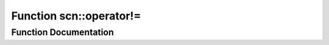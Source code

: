 .. _exhale_function_namespacescn_1a6336254302b8c2d0e9e921d15149266a:

Function scn::operator!=
========================

.. did not find file this was defined in


Function Documentation
----------------------


.. doxygenfunction:: scn::operator!=(error, error)

